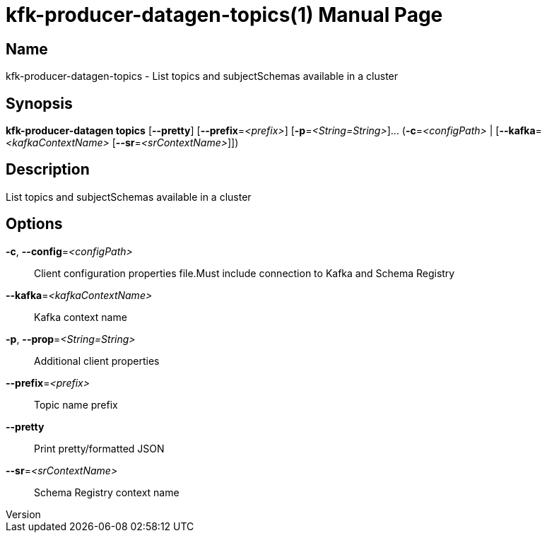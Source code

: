 // tag::picocli-generated-full-manpage[]
// tag::picocli-generated-man-section-header[]
:doctype: manpage
:revnumber: 
:manmanual: Kfk-producer-datagen Manual
:mansource: 
:man-linkstyle: pass:[blue R < >]
= kfk-producer-datagen-topics(1)

// end::picocli-generated-man-section-header[]

// tag::picocli-generated-man-section-name[]
== Name

kfk-producer-datagen-topics - List topics and subjectSchemas available in a cluster

// end::picocli-generated-man-section-name[]

// tag::picocli-generated-man-section-synopsis[]
== Synopsis

*kfk-producer-datagen topics* [*--pretty*] [*--prefix*=_<prefix>_]
                            [*-p*=_<String=String>_]... (*-c*=_<configPath>_ |
                            [*--kafka*=_<kafkaContextName>_ [*--sr*=_<srContextName>_]])

// end::picocli-generated-man-section-synopsis[]

// tag::picocli-generated-man-section-description[]
== Description

List topics and subjectSchemas available in a cluster

// end::picocli-generated-man-section-description[]

// tag::picocli-generated-man-section-options[]
== Options

*-c*, *--config*=_<configPath>_::
  Client configuration properties file.Must include connection to Kafka and Schema Registry

*--kafka*=_<kafkaContextName>_::
  Kafka context name

*-p*, *--prop*=_<String=String>_::
  Additional client properties

*--prefix*=_<prefix>_::
  Topic name prefix

*--pretty*::
  Print pretty/formatted JSON

*--sr*=_<srContextName>_::
  Schema Registry context name

// end::picocli-generated-man-section-options[]

// tag::picocli-generated-man-section-arguments[]
// end::picocli-generated-man-section-arguments[]

// tag::picocli-generated-man-section-commands[]
// end::picocli-generated-man-section-commands[]

// tag::picocli-generated-man-section-exit-status[]
// end::picocli-generated-man-section-exit-status[]

// tag::picocli-generated-man-section-footer[]
// end::picocli-generated-man-section-footer[]

// end::picocli-generated-full-manpage[]

